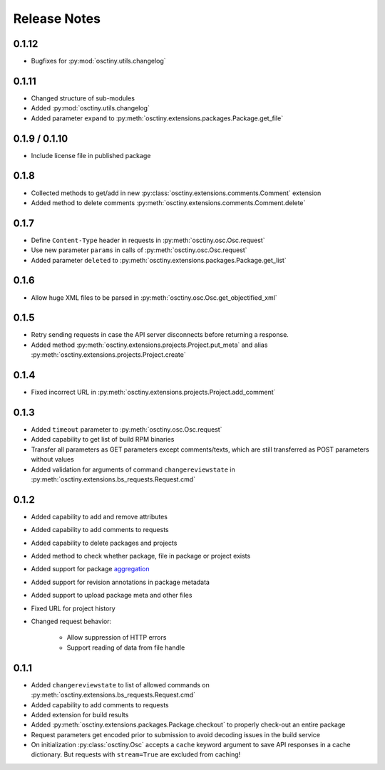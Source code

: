 Release Notes
=============

0.1.12
------

* Bugfixes for :py:mod:`osctiny.utils.changelog`

0.1.11
------

* Changed structure of sub-modules
* Added :py:mod:`osctiny.utils.changelog`
* Added parameter ``expand`` to
  :py:meth:`osctiny.extensions.packages.Package.get_file`

0.1.9 / 0.1.10
--------------

* Include license file in published package

0.1.8
-----

* Collected methods to get/add in new
  :py:class:`osctiny.extensions.comments.Comment` extension
* Added method to delete comments
  :py:meth:`osctiny.extensions.comments.Comment.delete`

0.1.7
-----

* Define ``Content-Type`` header in requests in
  :py:meth:`osctiny.osc.Osc.request`
* Use new parameter ``params`` in calls of :py:meth:`osctiny.osc.Osc.request`
* Added parameter ``deleted`` to
  :py:meth:`osctiny.extensions.packages.Package.get_list`

0.1.6
-----

* Allow huge XML files to be parsed in
  :py:meth:`osctiny.osc.Osc.get_objectified_xml`

0.1.5
-----

* Retry sending requests in case the API server disconnects before returning a
  response.
* Added method :py:meth:`osctiny.extensions.projects.Project.put_meta` and alias
  :py:meth:`osctiny.extensions.projects.Project.create`

0.1.4
-----

* Fixed incorrect URL in
  :py:meth:`osctiny.extensions.projects.Project.add_comment`

0.1.3
-----

* Added ``timeout`` parameter to :py:meth:`osctiny.osc.Osc.request`
* Added capability to get list of build RPM binaries
* Transfer all parameters as GET parameters except comments/texts, which are
  still transferred as POST parameters without values
* Added validation for arguments of command ``changereviewstate`` in
  :py:meth:`osctiny.extensions.bs_requests.Request.cmd`

0.1.2
-----

* Added capability to add and remove attributes
* Added capability to add comments to requests
* Added capability to delete packages and projects
* Added method to check whether package, file in package or project exists
* Added support for package `aggregation`_
* Added support for revision annotations in package metadata
* Added support to upload package meta and other files
* Fixed URL for project history
* Changed request behavior:

	* Allow suppression of HTTP errors
	* Support reading of data from file handle

.. _aggregation:
    https://en.opensuse.org/openSUSE:Build_Service_Tips_and_Tricks
    #link_and_aggregate

0.1.1
-----

* Added ``changereviewstate`` to list of allowed commands on
  :py:meth:`osctiny.extensions.bs_requests.Request.cmd`
* Added capability to add comments to requests
* Added extension for build results
* Added :py:meth:`osctiny.extensions.packages.Package.checkout` to properly
  check-out an entire package
* Request parameters get encoded prior to submission to avoid decoding issues in
  the build service
* On initialization :py:class:`osctiny.Osc` accepts a ``cache`` keyword argument
  to save API responses in a cache dictionary. But requests with ``stream=True``
  are excluded from caching!